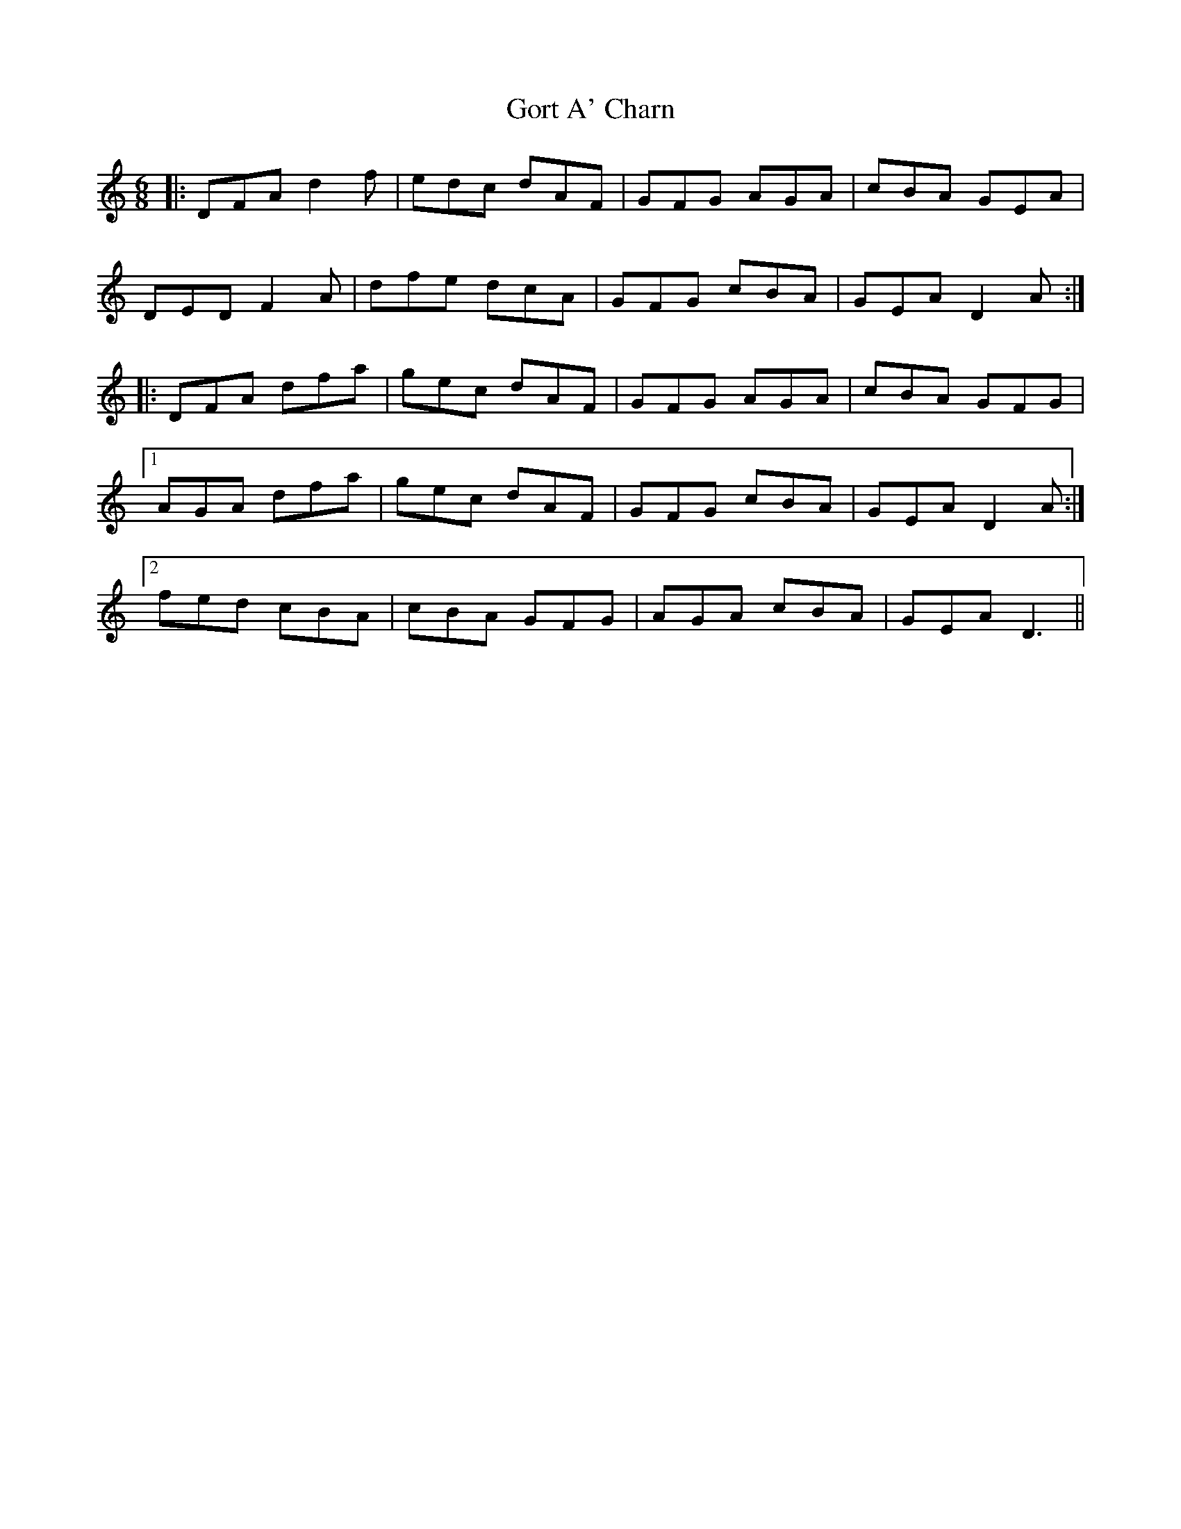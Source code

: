 X: 15834
T: Gort A' Charn
R: jig
M: 6/8
K: Ddorian
|:DFA d2f|edc dAF|GFG AGA|cBA GEA|
DED F2A|dfe dcA|GFG cBA|GEA D2A:|
|:DFA dfa|gec dAF|GFG AGA|cBA GFG|
[1AGA dfa|gec dAF|GFG cBA|GEA D2A:|
[2fed cBA|cBA GFG|AGA cBA|GEA D3||

